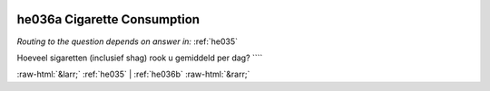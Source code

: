 .. _he036a:

 
 .. role:: raw-html(raw) 
        :format: html 

he036a Cigarette Consumption
============================
*Routing to the question depends on answer in:* :ref:`he035`

Hoeveel sigaretten (inclusief shag) rook u gemiddeld per dag? ```` 


.. image:: ../_screenshots/he036a.png


:raw-html:`&larr;` :ref:`he035` | :ref:`he036b` :raw-html:`&rarr;`
